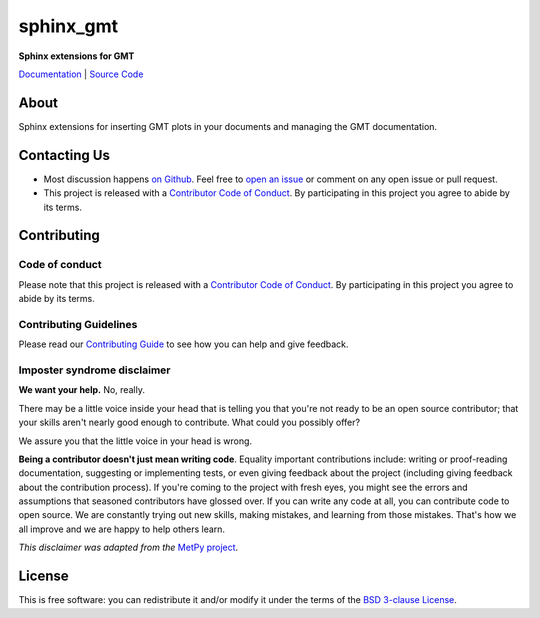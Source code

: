 sphinx_gmt
============

**Sphinx extensions for GMT**

`Documentation <https://genericmappingtools.github.io/sphinx_gmt>`__ |
`Source Code <https://github.com/GenericMappingTools/sphinx_gmt>`__


.. image:: http://img.shields.io/pypi/v/sphinx_gmt.svg?style=flat-square
    :alt: Latest version on PyPI
    :target: https://pypi.python.org/pypi/sphinx_gmt
.. image:: http://img.shields.io/travis/GenericMappingTools/sphinx_gmt/master.svg?style=flat-square&label=linux|osx
    :alt: Travis CI build status
    :target: https://travis-ci.org/GenericMappingTools/sphinx_gmt
.. image:: https://img.shields.io/pypi/pyversions/sphinx_gmt.svg?style=flat-square
    :alt: Compatible Python versions.
    :target: https://pypi.python.org/pypi/sphinx_gmt


About
-----

Sphinx extensions for inserting GMT plots in your documents and managing the GMT
documentation.


Contacting Us
-------------

* Most discussion happens `on Github
  <https://github.com/GenericMappingTools/sphinx_gmt>`__. Feel free to `open an issue
  <https://github.com/GenericMappingTools/sphinx_gmt/issues/new>`__ or comment on any
  open issue or pull request.
* This project is released with a `Contributor Code of Conduct
  <https://github.com/GenericMappingTools/sphinx_gmt/blob/master/CODE_OF_CONDUCT.md>`__.
  By participating in this project you agree to abide by its terms.


Contributing
------------

Code of conduct
+++++++++++++++

Please note that this project is released with a `Contributor Code of Conduct
<https://github.com/GenericMappingTools/sphinx_gmt/blob/master/CODE_OF_CONDUCT.md>`__.
By participating in this project you agree to abide by its terms.

Contributing Guidelines
+++++++++++++++++++++++

Please read our `Contributing Guide
<https://github.com/GenericMappingTools/sphinx_gmt/blob/master/CONTRIBUTING.md>`__ to
see how you can help and give feedback.

Imposter syndrome disclaimer
++++++++++++++++++++++++++++

**We want your help.** No, really.

There may be a little voice inside your head that is telling you that you're not ready
to be an open source contributor; that your skills aren't nearly good enough to
contribute. What could you possibly offer?

We assure you that the little voice in your head is wrong.

**Being a contributor doesn't just mean writing code**.
Equality important contributions include: writing or proof-reading documentation,
suggesting or implementing tests, or even giving feedback about the project (including
giving feedback about the contribution process). If you're coming to the project with
fresh eyes, you might see the errors and assumptions that seasoned contributors have
glossed over. If you can write any code at all, you can contribute code to open source.
We are constantly trying out new skills, making mistakes, and learning from those
mistakes. That's how we all improve and we are happy to help others learn.

*This disclaimer was adapted from the*
`MetPy project <https://github.com/Unidata/MetPy>`__.


License
-------

This is free software: you can redistribute it and/or modify it under the terms of the
`BSD 3-clause License <https://github.com/GenericMappingTools/sphinx_gmt/blob/master/LICENSE.txt>`__.
